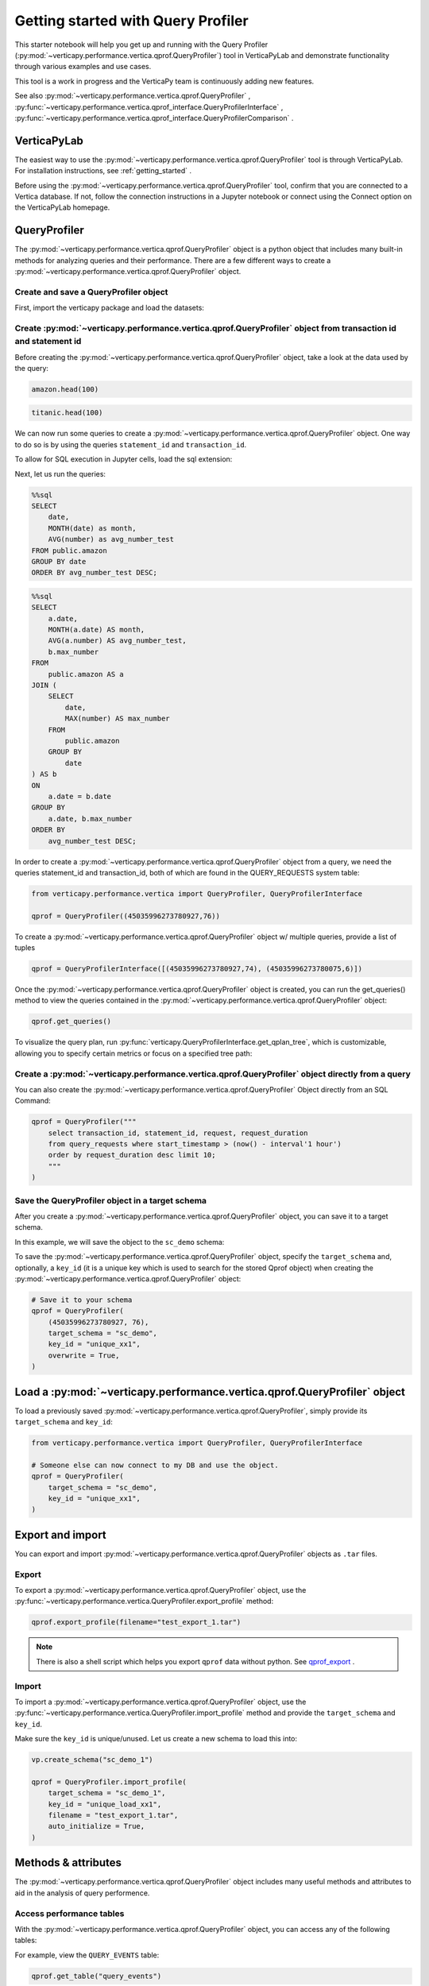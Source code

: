.. _user_guide.performance.qprof:

====================================
Getting started with Query Profiler
====================================

This starter notebook will help you get up and running with the Query Profiler (:py:mod:`~verticapy.performance.vertica.qprof.QueryProfiler`) tool in VerticaPyLab and demonstrate functionality through various examples and use cases.

This tool is a work in progress and the VerticaPy team is continuously adding new features.

See also :py:mod:`~verticapy.performance.vertica.qprof.QueryProfiler` , 
:py:func:`~verticapy.performance.vertica.qprof_interface.QueryProfilerInterface` , 
:py:func:`~verticapy.performance.vertica.qprof_interface.QueryProfilerComparison` .

VerticaPyLab
-------------

The easiest way to use the :py:mod:`~verticapy.performance.vertica.qprof.QueryProfiler` tool is through VerticaPyLab. For installation instructions, see :ref:`getting_started` .

Before using the :py:mod:`~verticapy.performance.vertica.qprof.QueryProfiler` tool, confirm that you are connected to a Vertica database. If not, follow the connection instructions in a Jupyter notebook or connect using the Connect option on the VerticaPyLab homepage.

QueryProfiler
--------------

The :py:mod:`~verticapy.performance.vertica.qprof.QueryProfiler` object is a python object that includes many built-in methods for analyzing queries and their performance. There are a few different ways to create a :py:mod:`~verticapy.performance.vertica.qprof.QueryProfiler` object.

Create and save a QueryProfiler object
+++++++++++++++++++++++++++++++++++++++

First, import the verticapy package and load the datasets:

.. ipython:: python

    import verticapy as vp
    from verticapy.datasets import load_titanic, load_amazon
    # load datasets
    titanic = load_titanic()
    amazon = load_amazon()

Create :py:mod:`~verticapy.performance.vertica.qprof.QueryProfiler` object from transaction id and statement id
+++++++++++++++++++++++++++++++++++++++++++++++++++++++++

Before creating the :py:mod:`~verticapy.performance.vertica.qprof.QueryProfiler` object, take a look at the data used by the query:

.. code-block:: python

    amazon.head(100)

.. ipython:: python
    :suppress:

    res = amazon.head(100)
    html_file = open("SPHINX_DIRECTORY/figures/user_guides_performance_qprof_amazon.html", "w")
    html_file.write(res._repr_html_())
    html_file.close()

.. raw:: html
    :file: SPHINX_DIRECTORY/figures/user_guides_performance_qprof_amazon.html

.. code-block:: python

    titanic.head(100)

.. ipython:: python
    :suppress:

    res = titanic.head(100)
    html_file = open("SPHINX_DIRECTORY/figures/user_guides_performance_qprof_titanic.html", "w")
    html_file.write(res._repr_html_())
    html_file.close()

.. raw:: html
    :file: SPHINX_DIRECTORY/figures/user_guides_performance_qprof_titanic.html

We can now run some queries to create a :py:mod:`~verticapy.performance.vertica.qprof.QueryProfiler` object. One way to do so is by using the queries ``statement_id`` and ``transaction_id``.

To allow for SQL execution in Jupyter cells, load the sql extension:

.. ipython:: python

    %load_ext verticapy.sql

Next, let us run the queries:

.. code-block:: python

    %%sql
    SELECT 
        date, 
        MONTH(date) as month, 
        AVG(number) as avg_number_test 
    FROM public.amazon 
    GROUP BY date
    ORDER BY avg_number_test DESC;

.. ipython:: python
    :suppress:

    query = """
    SELECT 
        date, 
        MONTH(date) as month, 
        AVG(number) as avg_number_test 
    FROM public.amazon 
    GROUP BY date
    ORDER BY avg_number_test DESC;
    """
    res = vp.vDataFrame(query)
    query_1 = query
    html_file = open("SPHINX_DIRECTORY/figures/user_guides_performance_qprof_sql.html", "w")
    html_file.write(res._repr_html_())
    html_file.close()

.. raw:: html
    :file: SPHINX_DIRECTORY/figures/user_guides_performance_qprof_sql.html

.. code-block:: python

    %%sql
    SELECT 
        a.date, 
        MONTH(a.date) AS month, 
        AVG(a.number) AS avg_number_test, 
        b.max_number
    FROM 
        public.amazon AS a
    JOIN (
        SELECT 
            date, 
            MAX(number) AS max_number
        FROM 
            public.amazon
        GROUP BY 
            date
    ) AS b 
    ON 
        a.date = b.date
    GROUP BY 
        a.date, b.max_number
    ORDER BY 
        avg_number_test DESC;

.. ipython:: python
    :suppress:

    query = """
    SELECT 
        a.date, 
        MONTH(a.date) AS month, 
        AVG(a.number) AS avg_number_test, 
        b.max_number
    FROM 
        public.amazon AS a
    JOIN (
        SELECT 
            date, 
            MAX(number) AS max_number
        FROM 
            public.amazon
        GROUP BY 
            date
    ) AS b 
    ON 
        a.date = b.date
    GROUP BY 
        a.date, b.max_number
    ORDER BY 
        avg_number_test DESC;
    """
    query_2 = query
    res = vp.vDataFrame(query_2)
    html_file = open("SPHINX_DIRECTORY/figures/user_guides_performance_qprof_sql_2.html", "w")
    html_file.write(res._repr_html_())
    html_file.close()

.. raw:: html
    :file: SPHINX_DIRECTORY/figures/user_guides_performance_qprof_sql_2.html

In order to create a :py:mod:`~verticapy.performance.vertica.qprof.QueryProfiler` object from a query, we need the queries statement_id and transaction_id, both of which are found in the QUERY_REQUESTS system table:

.. code-block:: python

    from verticapy.performance.vertica import QueryProfiler, QueryProfilerInterface

    qprof = QueryProfiler((45035996273780927,76))

To create a :py:mod:`~verticapy.performance.vertica.qprof.QueryProfiler` object w/ multiple queries, provide a list of tuples

.. code-block:: python

    qprof = QueryProfilerInterface([(45035996273780927,74), (45035996273780075,6)])

Once the :py:mod:`~verticapy.performance.vertica.qprof.QueryProfiler` object is created, you can run the get_queries() method to view the queries contained in the :py:mod:`~verticapy.performance.vertica.qprof.QueryProfiler` object:

.. code-block:: python
  
    qprof.get_queries()

.. ipython:: python
    :suppress:
    :okwarning:

    from verticapy.performance.vertica import QueryProfiler, QueryProfilerInterface
    qprof = QueryProfilerInterface([query_1, query_2])
    res = qprof.get_queries()
    html_file = open("SPHINX_DIRECTORY/figures/user_guides_performance_qprof_get_queries.html", "w")
    html_file.write(res._repr_html_())
    html_file.close()

.. raw:: html
    :file: SPHINX_DIRECTORY/figures/user_guides_performance_qprof_get_queries.html

To visualize the query plan, run :py:func:`verticapy.QueryProfilerInterface.get_qplan_tree`, 
which is customizable, allowing you to specify certain metrics or focus on a specified tree path:

.. image:: ../../docs/source/_static/website/user_guides/performance/user_guide_performance_qprof_get_qplan_tree.PNG
    :width: 80%
    :align: center

Create a :py:mod:`~verticapy.performance.vertica.qprof.QueryProfiler` object directly from a query
++++++++++++++++++++++++++++++++++++++++++++++++++++++++++++++++++++++++++++++++++++++++++++++

You can also create the :py:mod:`~verticapy.performance.vertica.qprof.QueryProfiler` Object directly from an SQL Command:

.. code-block:: python

    qprof = QueryProfiler("""
        select transaction_id, statement_id, request, request_duration
        from query_requests where start_timestamp > (now() - interval'1 hour')
        order by request_duration desc limit 10; 
        """
    )

Save the QueryProfiler object in a target schema
+++++++++++++++++++++++++++++++++++++++++++++++++

After you create a :py:mod:`~verticapy.performance.vertica.qprof.QueryProfiler` object, you can save it to a target schema. 

In this example, we will save the object to the ``sc_demo`` schema:

.. ipython:: python

    vp.create_schema("sc_demo")

To save the :py:mod:`~verticapy.performance.vertica.qprof.QueryProfiler` object, specify the ``target_schema`` and, optionally, a ``key_id`` (it is a unique key which is used to search for the stored Qprof object) when creating the :py:mod:`~verticapy.performance.vertica.qprof.QueryProfiler` object:

.. code-block:: python

    # Save it to your schema
    qprof = QueryProfiler(
        (45035996273780927, 76),
        target_schema = "sc_demo",
        key_id = "unique_xx1",
        overwrite = True,
    )

Load a :py:mod:`~verticapy.performance.vertica.qprof.QueryProfiler` object
----------------------------------------------------------------------

To load a previously saved :py:mod:`~verticapy.performance.vertica.qprof.QueryProfiler`, simply provide its ``target_schema`` and ``key_id``:

.. code-block:: python

    from verticapy.performance.vertica import QueryProfiler, QueryProfilerInterface

    # Someone else can now connect to my DB and use the object.
    qprof = QueryProfiler(
        target_schema = "sc_demo",
        key_id = "unique_xx1",
    )

Export and import
------------------

You can export and import :py:mod:`~verticapy.performance.vertica.qprof.QueryProfiler` objects as ``.tar`` files.

Export
+++++++

To export a :py:mod:`~verticapy.performance.vertica.qprof.QueryProfiler` object, use the :py:func:`~verticapy.performance.vertica.QueryProfiler.export_profile` method:

.. code-block:: python

    qprof.export_profile(filename="test_export_1.tar")

.. note:: 
    
    There is also a shell script which helps you export ``qprof`` data without python. See `qprof_export <https://github.com/mail4umar/qprof_export>`_ .

Import
+++++++

To import a :py:mod:`~verticapy.performance.vertica.qprof.QueryProfiler` object, use the :py:func:`~verticapy.performance.vertica.QueryProfiler.import_profile` method and provide the ``target_schema`` and ``key_id``.

Make sure the ``key_id`` is unique/unused. Let us create a new schema to load this into:

.. code-block:: python

    vp.create_schema("sc_demo_1")

    qprof = QueryProfiler.import_profile(
        target_schema = "sc_demo_1",
        key_id = "unique_load_xx1",
        filename = "test_export_1.tar",
        auto_initialize = True,                                        
    )

Methods & attributes
---------------------

The :py:mod:`~verticapy.performance.vertica.qprof.QueryProfiler` object includes many useful methods and attributes to aid in the analysis of query performence.

Access performance tables
++++++++++++++++++++++++++

With the :py:mod:`~verticapy.performance.vertica.qprof.QueryProfiler` object, you can access any of the following tables:

.. ipython:: python

    qprof.get_table()

For example, view the ``QUERY_EVENTS`` table:

.. code-block:: python

    qprof.get_table("query_events")

.. ipython:: python
  :suppress:

  res = qprof.get_table("query_events")
  html_file = open("SPHINX_DIRECTORY/figures/user_guides_performance_qprof_query_events.html", "w")
  html_file.write(res._repr_html_())
  html_file.close()

.. raw:: html
  :file: SPHINX_DIRECTORY/figures/user_guides_performance_qprof_query_events.html

Or the ``DC_EXPLAIN_PLANS`` table:

.. code-block:: python

    qprof.get_table('dc_explain_plans')

.. ipython:: python
    :suppress:

    res = qprof.get_table('dc_explain_plans')
    html_file = open("SPHINX_DIRECTORY/figures/user_guides_performance_qprof_dc_explain_plans.html", "w")
    html_file.write(res._repr_html_())
    html_file.close()

.. raw:: html
    :file: SPHINX_DIRECTORY/figures/user_guides_performance_qprof_dc_explain_plans.html

Or the ``QUERY_CONSUMPTION`` table:

.. code-block:: python

    qprof.get_table("query_consumption")

.. ipython:: python
    :suppress:

    res = qprof.get_table("query_consumption")
    html_file = open("SPHINX_DIRECTORY/figures/user_guides_performance_qprof_query_consumption.html", "w")
    html_file.write(res._repr_html_())
    html_file.close()

.. raw:: html
    :file: SPHINX_DIRECTORY/figures/user_guides_performance_qprof_query_consumption.html

Get query information
++++++++++++++++++++++

You can retrieve the query information, such as ``transaction_id`` and ``statement_id``, from the :py:mod:`~verticapy.performance.vertica.qprof.QueryProfiler` object:

.. ipython:: python
    :okwarning:

    qprof = QueryProfiler("""
        select transaction_id, statement_id, request, request_duration
        from query_requests where start_timestamp > (now() - interval'1 hour')
        order by request_duration desc limit 10;
        """
    )

View the ``transaction_id`` and ``statement_id``:

.. ipython:: python

    tid = qprof.transaction_id
    sid = qprof.statement_id
    print(tid, sid)

Display the query request:

.. ipython:: python

    # Pretty, Formatted, Results
    qprof.get_request()

View the number of query steps in a bar graph:

.. code-block:: python

    qprof.get_qsteps(kind="bar")

.. ipython:: python
    :suppress:
    :okwarning:

    fig = qprof.get_qsteps(kind="bar")
    html_text = fig.htmlcontent.replace("container", "user_guides_performance_qprof_bar")
    with open("figures/user_guides_performance_qprof_bar.html", "w") as file:
        file.write(html_text)

.. raw:: html
    :file: SPHINX_DIRECTORY/figures/user_guides_performance_qprof_bar.html

.. ipython:: python

    qprof.get_qplan()

.. code-block:: python

    qprof.get_qplan_tree()

To view the query plan profile in a pie chart:

.. code-block:: python

    qprof.get_qplan_profile(kind = "pie")

.. ipython:: python
    :suppress:
    :okwarning:

    vp.set_option("plotting_lib", "plotly")
    fig = qprof.get_qplan_profile(kind = "pie")
    fig.write_html("SPHINX_DIRECTORY/figures/user_guides_performance_qprof_pie.html")

.. raw:: html
    :file: SPHINX_DIRECTORY/figures/user_guides_performance_qprof_pie.html

To view the cpu time of the query in a bar graph:

.. code-block:: python

    qprof.get_cpu_time(kind="bar")

.. ipython:: python
    :suppress:
    :okwarning:

    fig = qprof.get_cpu_time(kind="bar")
    fig.write_html("SPHINX_DIRECTORY/figures/user_guides_performance_qprof_cpu_bar.html")

.. raw:: html
    :file: SPHINX_DIRECTORY/figures/user_guides_performance_qprof_cpu_bar.html

:py:mod:`~verticapy.performance.vertica.qprof.QueryProfiler` execution report
+++++++++++++++++++++++++++++++++++++++++++++++++++++++++++++++++++++++++

The :py:mod:`~verticapy.performance.vertica.qprof.QueryProfiler` object can also generate a report that includes various performence metrics, including which operation took the most amount of time:

.. code-block:: python
    
    qprof.get_qexecution_report().sort({"exec_time_us": "desc"})

.. ipython:: python
    :suppress:
    :okwarning:

    res = qprof.get_qexecution_report().sort({"exec_time_us": "desc"})
    html_file = open("SPHINX_DIRECTORY/figures/user_guides_performance_qprof_query_report.html", "w")
    html_file.write(res._repr_html_())
    html_file.close()

.. raw:: html
    :file: SPHINX_DIRECTORY/figures/user_guides_performance_qprof_query_report.html

To view the query execution details:

.. code-block:: python

    qprof.get_qexecution()

.. ipython:: python
    :suppress:
    :okwarning:

    fig = qprof.get_qexecution()
    fig.write_html("SPHINX_DIRECTORY/figures/user_guides_performance_qprof_last.html")

.. raw:: html
    :file: SPHINX_DIRECTORY/figures/user_guides_performance_qprof_last.html

:py:mod:`~verticapy.performance.vertica.qprof.QueryProfiler` Summary Report Export
++++++++++++++++++++++++++++++++++++++++++++++++++++++++++++++++++++++++++++++

You can also easily export the entire report in an HTML format. This report can be read without having any connection to database or a jupyter environment making it very convenient to share and analyze offline.

.. code-block:: python

    qprof.to_html("my-report.html") # Where "my-report.html" is the path of the file to save.
